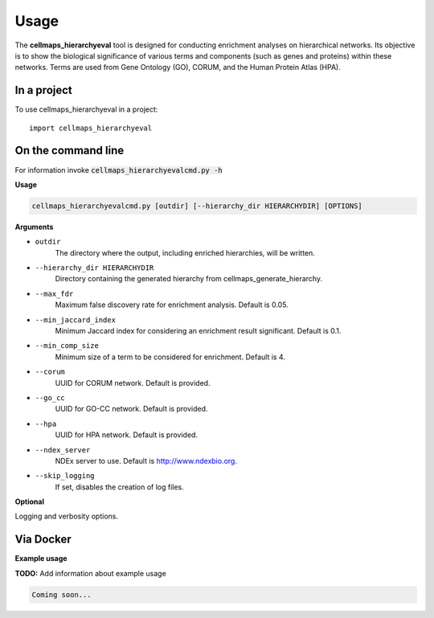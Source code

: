 =====
Usage
=====

The **cellmaps_hierarchyeval** tool is designed for conducting enrichment analyses on hierarchical networks.
Its objective is to show the biological significance of various terms and components (such as genes and proteins)
within these networks. Terms are used from Gene Ontology (GO), CORUM, and the Human Protein Atlas (HPA).

In a project
--------------

To use cellmaps_hierarchyeval in a project::

    import cellmaps_hierarchyeval

On the command line
---------------------

For information invoke :code:`cellmaps_hierarchyevalcmd.py -h`

**Usage**

.. code-block::

    cellmaps_hierarchyevalcmd.py [outdir] [--hierarchy_dir HIERARCHYDIR] [OPTIONS]

**Arguments**

- ``outdir``
    The directory where the output, including enriched hierarchies, will be written.

- ``--hierarchy_dir HIERARCHYDIR``
    Directory containing the generated hierarchy from cellmaps_generate_hierarchy.

- ``--max_fdr``
    Maximum false discovery rate for enrichment analysis. Default is 0.05.

- ``--min_jaccard_index``
    Minimum Jaccard index for considering an enrichment result significant. Default is 0.1.

- ``--min_comp_size``
    Minimum size of a term to be considered for enrichment. Default is 4.

- ``--corum``
    UUID for CORUM network. Default is provided.

- ``--go_cc``
    UUID for GO-CC network. Default is provided.

- ``--hpa``
    UUID for HPA network. Default is provided.

- ``--ndex_server``
    NDEx server to use. Default is http://www.ndexbio.org.

- ``--skip_logging``
    If set, disables the creation of log files.

**Optional**

Logging and verbosity options.

Via Docker
---------------

**Example usage**

**TODO:** Add information about example usage


.. code-block::

   Coming soon...

